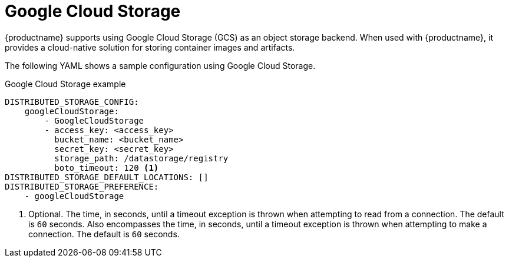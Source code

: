 :_content-type: CONCEPT
[id="config-fields-storage-gcp"]
= Google Cloud Storage

{productname} supports using Google Cloud Storage (GCS) as an object storage backend. When used with {productname}, it provides a cloud-native solution for storing container images and artifacts.

The following YAML shows a sample configuration using Google Cloud Storage.

.Google Cloud Storage example
[source,yaml]
----
DISTRIBUTED_STORAGE_CONFIG:
    googleCloudStorage:
        - GoogleCloudStorage
        - access_key: <access_key>
          bucket_name: <bucket_name>
          secret_key: <secret_key>
          storage_path: /datastorage/registry
          boto_timeout: 120 <1>
DISTRIBUTED_STORAGE_DEFAULT_LOCATIONS: []
DISTRIBUTED_STORAGE_PREFERENCE:
    - googleCloudStorage
----
<1> Optional. The time, in seconds, until a timeout exception is thrown when attempting to read from a connection. The default is `60` seconds. Also encompasses the time, in seconds, until a timeout exception is thrown when attempting to make a connection. The default is `60` seconds.